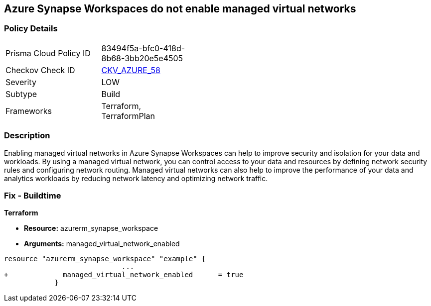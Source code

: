 == Azure Synapse Workspaces do not enable managed virtual networks
// Managed virtual networks in Azure Synapse Workspaces disabled


=== Policy Details 

[width=45%]
[cols="1,1"]
|=== 
|Prisma Cloud Policy ID 
| 83494f5a-bfc0-418d-8b68-3bb20e5e4505

|Checkov Check ID 
| https://github.com/bridgecrewio/checkov/tree/master/checkov/terraform/checks/resource/azure/SynapseWorkspaceEnablesManagedVirtualNetworks.py[CKV_AZURE_58]

|Severity
|LOW

|Subtype
|Build

|Frameworks
|Terraform, TerraformPlan

|=== 



=== Description 


Enabling managed virtual networks in Azure Synapse Workspaces can help to improve security and isolation for your data and workloads.
By using a managed virtual network, you can control access to your data and resources by defining network security rules and configuring network routing.
Managed virtual networks can also help to improve the performance of your data and analytics workloads by reducing network latency and optimizing network traffic.

=== Fix - Buildtime


*Terraform* 


* *Resource:* azurerm_synapse_workspace
* *Arguments:* managed_virtual_network_enabled


[source,go]
----
resource "azurerm_synapse_workspace" "example" {
                            ...
+             managed_virtual_network_enabled      = true                
            }
----

